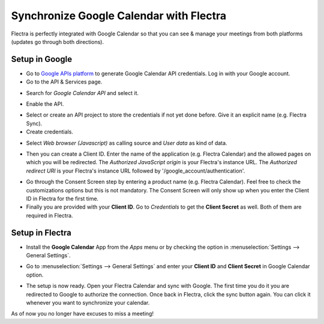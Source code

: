 ========================================
Synchronize Google Calendar with Flectra
========================================

Flectra is perfectly integrated with Google Calendar so that you
can see & manage your meetings from both platforms 
(updates go through both directions).

Setup in Google
===============
- Go to `Google APIs platform <https://console.developers.google.com>`__ 
  to generate Google Calendar API credentials. Log in with your Google account. 

- Go to the API & Services page.

.. image:: media/google_calendar_credentials00.png
    :align: center

- Search for *Google Calendar API* and select it.

.. image:: media/google_calendar_credentials01.png
    :align: center

.. image:: media/google_calendar_credentials02.png
    :align: center

- Enable the API.

.. image:: media/google_calendar_credentials03.png
    :align: center

- Select or create an API project to store the credentials if not yet done 
  before. Give it an explicit name (e.g. Flectra Sync).

- Create credentials.

.. image:: media/google_calendar_credentials04.png
    :align: center

- Select *Web browser (Javascript)* 
  as calling source and *User data* as kind of data.

.. image:: media/google_calendar_credentials05.png
    :align: center

- Then you can create a Client ID.
  Enter the name of the application (e.g. Flectra Calendar) and the allowed pages on
  which you will be redirected. The *Authorized JavaScript origin* is your 
  Flectra's instance URL. The *Authorized redirect URI* is your Flectra's instance
  URL followed by '/google_account/authentication'.

.. image:: media/google_calendar_credentials06.png
    :align: center

- Go through the Consent Screen step by entering a product name 
  (e.g. Flectra Calendar). Feel free to check the customizations options
  but this is not mandatory. The Consent Screen will only show up when you 
  enter the Client ID in Flectra for the first time.

- Finally you are provided with your **Client ID**. Go to *Credentials* to 
  get the **Client Secret** as well. Both of them are required in Flectra.

.. image:: media/google_calendar_credentials07.png
    :align: center

Setup in Flectra
================

- Install the **Google Calendar** App from the *Apps* menu or by checking 
  the option in :menuselection:`Settings --> General Settings`.

.. image:: media/google_calendar_credentials08.png
    :align: center

- Go to :menuselection:`Settings --> General Settings` and enter your 
  **Client ID** and **Client Secret** in Google Calendar option.

.. image:: media/google_calendar_credentials09.png
    :align: center

- The setup is now ready. Open your Flectra Calendar and sync with Google.
  The first time you do it you are redirected to Google to authorize
  the connection. Once back in Flectra, click the sync button again.
  You can click it whenever you want to synchronize your calendar.

.. image:: media/google_calendar_credentials10.png
    :align: center

As of now you no longer have excuses to miss a meeting!

